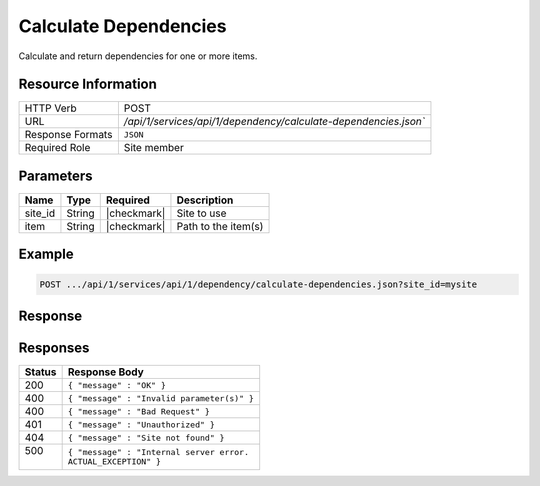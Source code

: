 .. _crafter-studio-api-dependency-calculate-dependencies:

======================
Calculate Dependencies
======================

Calculate and return dependencies for one or more items.

--------------------
Resource Information
--------------------

+-----------------------+-------------------------------------------------------------------------+
|| HTTP Verb            || POST                                                                   |
+-----------------------+-------------------------------------------------------------------------+
|| URL                  || `/api/1/services/api/1/dependency/calculate-dependencies.json``        |
+-----------------------+-------------------------------------------------------------------------+
|| Response Formats     || ``JSON``                                                               |
+-----------------------+-------------------------------------------------------------------------+
|| Required Role        || Site member                                                            |
+-----------------------+-------------------------------------------------------------------------+

----------
Parameters
----------

+---------------+-------------+---------------+--------------------------------------------------+
|| Name         || Type       || Required     || Description                                     |
+===============+=============+===============+==================================================+
|| site_id      || String     || |checkmark|  || Site to use                                     |
+---------------+-------------+---------------+--------------------------------------------------+
|| item         || String     || |checkmark|  || Path to the item(s)                             |
+---------------+-------------+---------------+--------------------------------------------------+

-------
Example
-------

.. code-block:: guess

	POST .../api/1/services/api/1/dependency/calculate-dependencies.json?site_id=mysite

.. code-block:: json
    :linenos:

    {
        "entities" : [
            {
                "item" : "/path/to/item1.xml",
            },
            {
                "item" : "/path/to/item2.xml",
            }
        ]
    }

--------
Response
--------

.. code-block:: json
    :linenos:

    {
        "result" : {
            "entities" : [
                {
                    "item" : "/path/to/item1.xml",
                    "dependencies" : [
                        {
                            "item" : "/path/to/dep1.xml"
                        },
                        {
                            "item" : "/path/to/dep2.xml"
                        }
                    ]
                },
                {
                    "item" : "/path/to/item2.xml",
                    "dependencies" : [
                        {
                            "item" : "/path/to/dep1.xml"
                        },
                        {
                            "item" : "/path/to/dep2.xml"
                        }
                    ]
                },
            ]
        }
    }

---------
Responses
---------

+---------+---------------------------------------------------+
|| Status || Response Body                                    |
+=========+===================================================+
|| 200    || ``{ "message" : "OK" }``                         |
+---------+---------------------------------------------------+
|| 400    || ``{ "message" : "Invalid parameter(s)" }``       |
+---------+---------------------------------------------------+
|| 400    || ``{ "message" : "Bad Request" }``                |
+---------+---------------------------------------------------+
|| 401    || ``{ "message" : "Unauthorized" }``               |
+---------+---------------------------------------------------+
|| 404    || ``{ "message" : "Site not found" }``             |
+---------+---------------------------------------------------+
|| 500    || ``{ "message" : "Internal server error.``        |
||        || ``ACTUAL_EXCEPTION" }``                          |
+---------+---------------------------------------------------+
